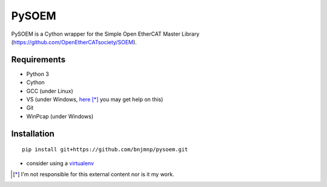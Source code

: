 PySOEM
======

PySOEM is a Cython wrapper for the Simple Open EtherCAT Master Library (https://github.com/OpenEtherCATsociety/SOEM).


Requirements
------------
* Python 3
* Cython
* GCC (under Linux)
* VS (under Windows, `here <http://matthew-brett.github.io/pydagogue/python_msvc.html>`_ [*]_ you may get help on this)
* Git
* WinPcap (under Windows)


Installation
------------

::

  pip install git+https://github.com/bnjmnp/pysoem.git

* consider using a `virtualenv <https://virtualenv.pypa.io/en/stable/>`_ 

.. [*] I'm not responsible for this external content nor is it my work.
